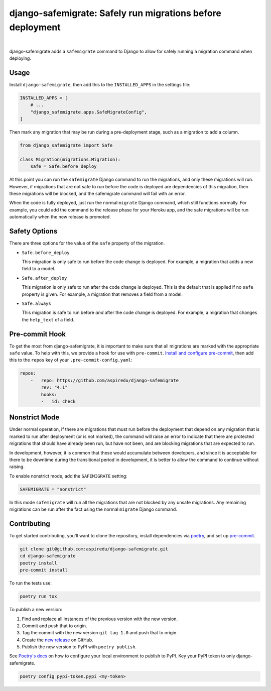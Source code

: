 ===========================================================
django-safemigrate: Safely run migrations before deployment
===========================================================

.. image:: https://img.shields.io/pypi/v/django-safemigrate.svg
   :target: https://pypi.org/project/django-safemigrate/
   :alt: Latest Version

.. image:: https://github.com/aspiredu/django-safemigrate/workflows/Build/badge.svg
   :target: https://github.com/aspiredu/django-safemigrate/actions/
   :alt: Build status

.. image:: https://codecov.io/gh/aspiredu/django-safemigrate/branch/master/graph/badge.svg
   :target: https://codecov.io/gh/aspiredu/django-safemigrate
   :alt: Code Coverage

.. image:: https://img.shields.io/badge/code%20style-black-000000.svg
   :target: https://github.com/ambv/black
   :alt: Code style: black

|

django-safemigrate adds a ``safemigrate`` command to Django
to allow for safely running a migration command when deploying.

Usage
=====

Install ``django-safemigrate``, then add this to the
``INSTALLED_APPS`` in the settings file:

.. code-block:: python

    INSTALLED_APPS = [
        # ...
        "django_safemigrate.apps.SafeMigrateConfig",
    ]

Then mark any migration that may be run
during a pre-deployment stage,
such as a migration to add a column.

.. code-block:: python

    from django_safemigrate import Safe

    class Migration(migrations.Migration):
        safe = Safe.before_deploy

At this point you can run the ``safemigrate`` Django command
to run the migrations, and only these migrations will run.
However, if migrations that are not safe to run before
the code is deployed are dependencies of this migration,
then these migrations will be blocked, and the safemigrate
command will fail with an error.

When the code is fully deployed, just run the normal ``migrate``
Django command, which still functions normally.
For example, you could add the command to the release phase
for your Heroku app, and the safe migrations will be run
automatically when the new release is promoted.

Safety Options
==============

There are three options for the value of the
``safe`` property of the migration.

* ``Safe.before_deploy``

  This migration is only safe to run before the code change is deployed.
  For example, a migration that adds a new field to a model.

* ``Safe.after_deploy``

  This migration is only safe to run after the code change is deployed.
  This is the default that is applied if no ``safe`` property is given.
  For example, a migration that removes a field from a model.

* ``Safe.always``

  This migration is safe to run before *and* after
  the code change is deployed.
  For example, a migration that changes the ``help_text`` of a field.

Pre-commit Hook
===============

To get the most from django-safemigrate,
it is important to make sure that all migrations
are marked with the appropriate ``safe`` value.
To help with this, we provide a hook for use with ``pre-commit``.
`Install and configure pre-commit`_,
then add this to the ``repos`` key of your ``.pre-commit-config.yaml``:

.. code-block:: yaml

    repos:
        -   repo: https://github.com/aspiredu/django-safemigrate
            rev: "4.1"
            hooks:
            -   id: check

.. _Install and configure pre-commit: https://pre-commit.com/

Nonstrict Mode
==============

Under normal operation, if there are migrations
that must run before the deployment that depend
on any migration that is marked to run after deployment
(or is not marked),
the command will raise an error to indicate
that there are protected migrations that
should have already been run, but have not been,
and are blocking migrations that are expected to run.

In development, however, it is common that these
would accumulate between developers,
and since it is acceptable for there to be downtime
during the transitional period in development,
it is better to allow the command to continue without raising.

To enable nonstrict mode, add the ``SAFEMIGRATE`` setting:

.. code-block:: python

    SAFEMIGRATE = "nonstrict"

In this mode ``safemigrate`` will run all the migrations
that are not blocked by any unsafe migrations.
Any remaining migrations can be run after the fact
using the normal ``migrate`` Django command.


Contributing
============

To get started contributing, you'll want to clone the repository,
install dependencies via `poetry <https://python-poetry.org/>`_,
and set up `pre-commit <https://pre-commit.com/>`_.

.. code-block:: bash

    git clone git@github.com:aspiredu/django-safemigrate.git
    cd django-safemigrate
    poetry install
    pre-commit install

To run the tests use:

.. code-block:: bash

    poetry run tox

To publish a new version:

1. Find and replace all instances of the previous version with the new version.
2. Commit and push that to origin.
3. Tag the commit with the new version ``git tag 1.0`` and push that to origin.
4. Create the
   `new release <https://github.com/aspiredu/django-safemigrate/releases/new>`_
   on GitHub.
5. Publish the new version to PyPI with ``poetry publish``.

See `Poetry's docs
<https://python-poetry.org/docs/repositories/#configuring-credentials>`_
on how to configure your local environment to publish to PyPI. Key your PyPI
token to only django-safemigrate.

.. code-block:: bash

    poetry config pypi-token.pypi <my-token>
